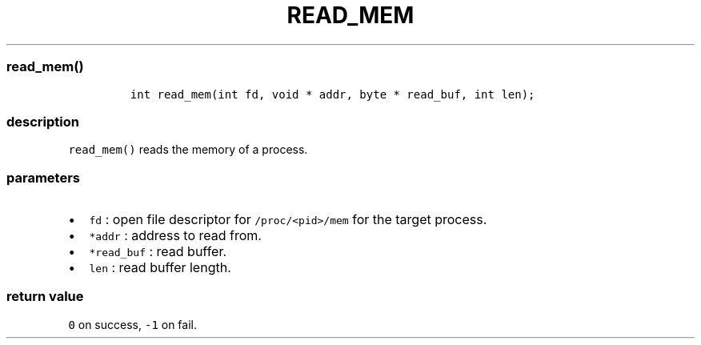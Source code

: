 .IX Title "READ_MEM 3
.TH READ_MEM 3 "June 2023" "libpwu 1.4" "read_mem"
.\" Automatically generated by Pandoc 3.1.2
.\"
.\" Define V font for inline verbatim, using C font in formats
.\" that render this, and otherwise B font.
.ie "\f[CB]x\f[]"x" \{\
. ftr V B
. ftr VI BI
. ftr VB B
. ftr VBI BI
.\}
.el \{\
. ftr V CR
. ftr VI CI
. ftr VB CB
. ftr VBI CBI
.\}
.hy
.SS read_mem()
.IP
.nf
\f[C]
int read_mem(int fd, void * addr, byte * read_buf, int len);
\f[R]
.fi
.SS description
.PP
\f[V]read_mem()\f[R] reads the memory of a process.
.SS parameters
.IP \[bu] 2
\f[V]fd\f[R] : open file descriptor for \f[V]/proc/<pid>/mem\f[R] for
the target process.
.IP \[bu] 2
\f[V]*addr\f[R] : address to read from.
.IP \[bu] 2
\f[V]*read_buf\f[R] : read buffer.
.IP \[bu] 2
\f[V]len\f[R] : read buffer length.
.SS return value
.PP
\f[V]0\f[R] on success, \f[V]-1\f[R] on fail.
